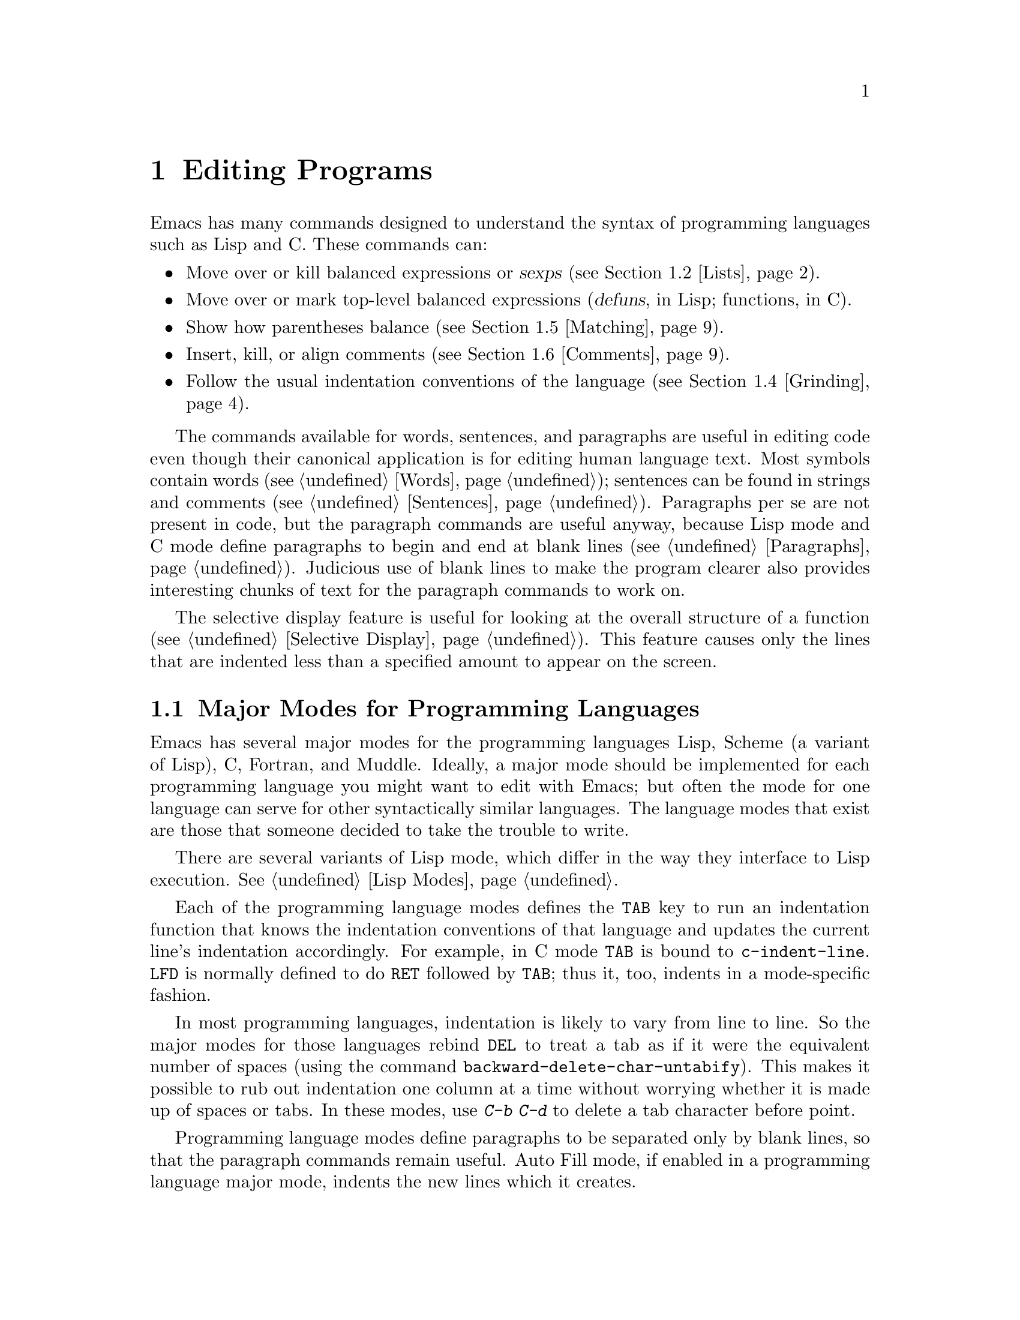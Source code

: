 
@node Programs, Running, Text, Top
@chapter Editing Programs
@cindex Lisp
@cindex C

  Emacs has many commands designed to understand the syntax of programming
languages such as Lisp and C.  These commands can:

@itemize @bullet
@item
Move over or kill balanced expressions or @dfn{sexps} (@pxref{Lists}).
@item
Move over or mark top-level balanced expressions (@dfn{defuns}, in Lisp;
functions, in C).
@item
Show how parentheses balance (@pxref{Matching}).
@item
Insert, kill, or align comments (@pxref{Comments}).
@item
Follow the usual indentation conventions of the language
(@pxref{Grinding}).
@end itemize

  The commands available for words, sentences, and paragraphs are useful in
editing code even though their canonical application is for editing human
language text.  Most symbols contain words (@pxref{Words}); sentences can
be found in strings and comments (@pxref{Sentences}).  Paragraphs per se
are not present in code, but the paragraph commands are useful anyway,
because Lisp mode and C mode define paragraphs to begin and end at blank
lines (@pxref{Paragraphs}).  Judicious use of blank lines to make the
program clearer also provides interesting chunks of text for the
paragraph commands to work on.

  The selective display feature is useful for looking at the overall
structure of a function (@pxref{Selective Display}).  This feature causes
only the lines that are indented less than a specified amount to appear
on the screen.

@menu
* Program Modes::       Major modes for editing programs.
* Lists::               Expressions with balanced parentheses.
                         There are editing commands to operate on them.
* Defuns::              Each program is made up of separate functions.
                         There are editing commands to operate on them.
* Grinding::            Adjusting indentation to show the nesting.
* Matching::            Insertion of a close-delimiter flashes matching open.
* Comments::            Inserting, illing and aligning comments.
* Balanced Editing::    Inserting two matching parentheses at once, etc.
* Lisp Completion::     Completion on symbol names in Lisp code.
* Documentation::       Getting documentation of functions you plan to call.
* Change Log::          Maintaining a change history for your program.
* Tags::                Go direct to any function in your program in one
                         command.  Tags remembers which file it is in.
* Fortran::		Fortran mode and its special features.
* Asm Mode::            Asm mode and its special features.
@end menu

@node Program Modes, Lists, Programs, Programs
@section Major Modes for Programming Languages

@cindex Lisp mode
@cindex C mode
@cindex Scheme mode
  Emacs has several major modes for the programming languages Lisp, Scheme (a
variant of Lisp), C, Fortran, and Muddle.  Ideally, a major mode should be
implemented for each programming language you might want to edit with
Emacs; but often the mode for one language can serve for other
syntactically similar languages.  The language modes that exist are those
that someone decided to take the trouble to write.

  There are several variants of Lisp mode, which differ in the way they
interface to Lisp execution.  @xref{Lisp Modes}.

  Each of the programming language modes defines the @key{TAB} key to run
an indentation function that knows the indentation conventions of that
language and updates the current line's indentation accordingly.  For
example, in C mode @key{TAB} is bound to @code{c-indent-line}.  @key{LFD}
is normally defined to do @key{RET} followed by @key{TAB}; thus it, too,
indents in a mode-specific fashion.

@kindex DEL
@findex backward-delete-char-untabify
  In most programming languages, indentation is likely to vary from line to
line.  So the major modes for those languages rebind @key{DEL} to treat a
tab as if it were the equivalent number of spaces (using the command
@code{backward-delete-char-untabify}).  This makes it possible to rub out
indentation one column at a time without worrying whether it is made up of
spaces or tabs.  In these modes, use @kbd{C-b C-d} to delete a tab
character before point. 

  Programming language modes define paragraphs to be separated only by
blank lines, so that the paragraph commands remain useful.  Auto Fill mode,
if enabled in a programming language major mode, indents the new lines
which it creates.

@cindex mode hook
@vindex c-mode-hook
@vindex lisp-mode-hook
@vindex emacs-lisp-mode-hook
@vindex lisp-interaction-mode-hook
@vindex scheme-mode-hook
@vindex muddle-mode-hook
  Turning on a major mode calls a user-supplied function called the
@dfn{mode hook}, which is the value of a Lisp variable.  For example,
turning on C mode calls the value of the variable @code{c-mode-hook} if
that value exists and is non-@code{nil}.  Mode hook variables for other
programming language modes include @code{lisp-mode-hook},
@code{emacs-lisp-mode-hook}, @code{lisp-interaction-mode-hook},
@code{scheme-mode-hook}, and @code{muddle-mode-hook}.  The mode hook
function receives no arguments.@refill

@node Lists, Defuns, Program Modes, Programs
@section Lists and Sexps

@cindex Control-Meta
  By convention, Emacs keys for dealing with balanced expressions are
usually @kbd{Control-Meta-} characters.  They tend to be analogous in
function to their @kbd{Control-} and @kbd{Meta-} equivalents.  These commands
are usually thought of as pertaining to expressions in programming
languages, but can be useful with any language in which some sort of
parentheses exist (including English).

@cindex list
@cindex sexp
@cindex expression
  The commands fall into two classes.  Some commands deal only with
@dfn{lists} (parenthetical groupings).  They see nothing except
parentheses, brackets, braces (depending on what must balance in the
language you are working with), and escape characters that might be used
to quote those.

  The other commands deal with expressions or @dfn{sexps}.  The word `sexp'
is derived from @dfn{s-expression}, the term for a symbolic expression in
Lisp.  In Emacs, the notion of `sexp' is not limited to Lisp.  It
refers to an expression in the language  your program is written in.
Each programming language has its own major mode, which customizes the
syntax tables so that expressions in that language count as sexps.

  Sexps typically include symbols, numbers, and string constants, as well
as anything contained in parentheses, brackets, or braces.

  In languages that use prefix and infix operators, such as C, it is not
possible for all expressions to be sexps.  For example, C mode does not
recognize @samp{foo + bar} as an sexp, even though it @i{is} a C expression;
it recognizes @samp{foo} as one sexp and @samp{bar} as another, with the
@samp{+} as punctuation between them.  This is a fundamental ambiguity:
both @samp{foo + bar} and @samp{foo} are legitimate choices for the sexp to
move over if point is at the @samp{f}.  Note that @samp{(foo + bar)} is a
sexp in C mode.

  Some languages have obscure forms of syntax for expressions that nobody
has bothered to make Emacs understand properly.

@c doublewidecommands
@table @kbd
@item C-M-f
Move forward over an sexp (@code{forward-sexp}).
@item C-M-b
Move backward over an sexp (@code{backward-sexp}).
@item C-M-k
Kill sexp forward (@code{kill-sexp}).
@item C-M-u
Move up and backward in list structure (@code{backward-up-list}).
@item C-M-d
Move down and forward in list structure (@code{down-list}).
@item C-M-n
Move forward over a list (@code{forward-list}).
@item C-M-p
Move backward over a list (@code{backward-list}).
@item C-M-t
Transpose expressions (@code{transpose-sexps}).
@item C-M-@@
Put mark after following expression (@code{mark-sexp}).
@end table

@kindex C-M-f
@kindex C-M-b
@findex forward-sexp
@findex backward-sexp
  To move forward over an sexp, use @kbd{C-M-f} (@code{forward-sexp}).  If
the first significant character after point is an opening delimiter
(@samp{(} in Lisp; @samp{(}, @samp{[}, or @samp{@{} in C), @kbd{C-M-f}
moves past the matching closing delimiter.  If the character begins a
symbol, string, or number, @kbd{C-M-f} moves over that.  If the character
after point is a closing delimiter, @kbd{C-M-f} just moves past it.  (This
last is not really moving across an sexp; it is an exception which is
included in the definition of @kbd{C-M-f} because it is as useful a
behavior as anyone can think of for that situation.)@refill

  The command @kbd{C-M-b} (@code{backward-sexp}) moves backward over a
sexp.  The detailed rules are like those above for @kbd{C-M-f}, but with
directions reversed.  If there are any prefix characters (single quote,
back quote, and comma, in Lisp) preceding the sexp, @kbd{C-M-b} moves back
over them as well.

  @kbd{C-M-f} or @kbd{C-M-b} with an argument repeats that operation the
specified number of times; with a negative argument, it moves in the
opposite direction.

In languages such as C where the comment-terminator can be recognized,
the sexp commands move across comments as if they were whitespace.  In
Lisp and other languages where comments run until the end of a line, it
is very difficult to ignore comments when parsing backwards; therefore,
in such languages the sexp commands treat the text of comments as if it
were code.

@kindex C-M-k
@findex kill-sexp
  Killing an sexp at a time can be done with @kbd{C-M-k} (@code{kill-sexp}).
@kbd{C-M-k} kills the characters that @kbd{C-M-f} would move over.

@kindex C-M-n
@kindex C-M-p
@findex forward-list
@findex backward-list
  The @dfn{list commands}, @kbd{C-M-n} (@code{forward-list}) and
@kbd{C-M-p} (@code{backward-list}), move over lists like the sexp
commands but skip over any number of other kinds of sexps (symbols,
strings, etc).  In some situations, these commands are useful because
they usually ignore comments, since the comments usually do not contain
any lists.@refill

@kindex C-M-u
@kindex C-M-d
@findex backward-up-list
@findex down-list
  @kbd{C-M-n} and @kbd{C-M-p} stay at the same level in parentheses, when
that is possible.  To move @i{up} one (or @var{n}) levels, use @kbd{C-M-u}
(@code{backward-up-list}).
@kbd{C-M-u} moves backward up past one unmatched opening delimiter.  A
positive argument serves as a repeat count; a negative argument reverses
direction of motion and also requests repetition, so it moves forward and
up one or more levels.@refill

  To move @i{down} in list structure, use @kbd{C-M-d}
(@code{down-list}).  In Lisp mode, where @samp{(} is the only opening
delimiter, this is nearly the same as searching for a @samp{(}.  An
argument specifies the number of levels of parentheses to go down.

@cindex transposition
@kindex C-M-t
@findex transpose-sexps
@kbd{C-M-t} (@code{transpose-sexps}) drags the previous sexp across
the next one.  An argument serves as a repeat count, and a negative
argument drags backwards (thus canceling out the effect of @kbd{C-M-t} with
a positive argument).  An argument of zero, rather than doing nothing,
transposes the sexps ending after point and the mark.

@kindex C-M-@@
@findex mark-sexp
  To make the region be the next sexp in the buffer, use @kbd{C-M-@@}
(@code{mark-sexp}) which sets the mark at the same place that
@kbd{C-M-f} would move to.  @kbd{C-M-@@} takes arguments like
@kbd{C-M-f}.  In particular, a negative argument is useful for putting
the mark at the beginning of the previous sexp.

  The list and sexp commands' understanding of syntax is completely
controlled by the syntax table.  Any character can, for example, be
declared to be an opening delimiter and act like an open parenthesis.
@xref{Syntax}.

@node Defuns, Grinding, Lists, Programs
@section Defuns
@cindex defuns

  In Emacs, a parenthetical grouping at the top level in the buffer is
called a @dfn{defun}.  The name derives from the fact that most
top-level lists in Lisp are instances of the special form
@code{defun}, but Emacs calls any top-level parenthetical
grouping counts a defun regardless of its contents or
the programming language.  For example, in C, the body of a
function definition is a defun.

@c doublewidecommands
@table @kbd
@item C-M-a
Move to beginning of current or preceding defun
(@code{beginning-of-defun}).
@item C-M-e
Move to end of current or following defun (@code{end-of-defun}).
@item C-M-h
Put region around whole current or following defun (@code{mark-defun}).
@end table

@kindex C-M-a
@kindex C-M-e
@kindex C-M-h
@findex beginning-of-defun
@findex end-of-defun
@findex mark-defun
  The commands to move to the beginning and end of the current defun are
@kbd{C-M-a} (@code{beginning-of-defun}) and @kbd{C-M-e} (@code{end-of-defun}).

   To operate on the current defun, use @kbd{C-M-h} (@code{mark-defun})
which puts point at the beginning and the mark at the end of the current
or next defun.  This is the easiest way to prepare for moving the defun
to a different place.  In C mode, @kbd{C-M-h} runs the function
@code{mark-c-function}, which is almost the same as @code{mark-defun},
but which backs up over the argument declarations, function name, and
returned data type so that the entire C function is inside the region.

@findex compile-defun
To compile and evaluate the current defun, use @kbd{M-x compile-defun}. 
This function prints the results in the minibuffer. If you include an 
argument, it inserts the value in the current buffer after the defun.

  Emacs assumes that any open-parenthesis found in the leftmost column is
the start of a defun.  Therefore, @i{never put an open-parenthesis at the
left margin in a Lisp file unless it is the start of a top level list.
Never put an open-brace or other opening delimiter at the beginning of a
line of C code unless it starts the body of a function.}  The most likely
problem case is when you want an opening delimiter at the start of a line
inside a string.  To avoid trouble, put an escape character (@samp{\} in C
and Emacs Lisp, @samp{/} in some other Lisp dialects) before the opening
delimiter.  It will not affect the contents of the string.

  The original Emacs found defuns by moving upward a
level of parentheses until there were no more levels to go up.  This
required scanning back to the beginning of the buffer for every
function.  To speed this up, Emacs was changed to assume
that any @samp{(} (or other character assigned the syntactic class of
opening-delimiter) at the left margin is the start of a defun.  This
heuristic is nearly always right; however, it mandates the convention 
described above.

@node Grinding, Matching, Defuns, Programs
@section Indentation for Programs
@cindex indentation
@cindex grinding

  The best way to keep a program properly indented (``ground'') is to
use Emacs to re-indent it as you change the program.  Emacs has commands
to indent properly either a single line, a specified number of lines, or
all of the lines inside a single parenthetical grouping.

@menu
* Basic Indent::
* Multi-line Indent::   Commands to reindent many lines at once.
* Lisp Indent::		Specifying how each Lisp function should be indented.
* C Indent::		Choosing an indentation style for C code.
@end menu

@node Basic Indent, Multi-line Indent, Grinding, Grinding
@subsection Basic Program Indentation Commands

@c WideCommands
@table @kbd
@item @key{TAB}
Adjust indentation of current line.
@item @key{LFD}
Equivalent to @key{RET} followed by @key{TAB} (@code{newline-and-indent}).
@end table

@kindex TAB
@findex c-indent-line
@findex lisp-indent-line
  The basic indentation command is @key{TAB}, which gives the current
line the correct indentation as determined from the previous lines.  The
function that @key{TAB} runs depends on the major mode; it is
@code{lisp-indent-line} in Lisp mode, @code{c-indent-line} in C mode,
etc.  These functions understand different syntaxes for different
languages, but they all do about the same thing.  @key{TAB} in any
programming language major mode inserts or deletes whitespace at the
beginning of the current line, independent of where point is in the
line.  If point is inside the whitespace at the beginning of the line,
@key{TAB} leaves it at the end of that whitespace; otherwise, @key{TAB}
leaves point fixed with respect to the characters around it.

  Use @kbd{C-q @key{TAB}} to insert a tab at point.

@kindex LFD
@findex newline-and-indent
  When entering a large amount of new code, use @key{LFD}
(@code{newline-and-indent}), which is equivalent to a @key{RET} followed
by a @key{TAB}.  @key{LFD} creates a blank line, then gives it the
appropriate indentation.

  @key{TAB} indents the second and following lines of the body of a
parenthetical grouping each under the preceding one; therefore, if you
alter one line's indentation to be nonstandard, the lines below tend
to follow it.  This is the right behavior in cases where the standard
result of @key{TAB} does not look good.

  Remember that Emacs assumes that an open-parenthesis, open-brace, or
other opening delimiter at the left margin (including the indentation
routines) is the start of a function.  You should therefore never have
an opening delimiter in column zero that is not the beginning of a
function, not even inside a string.  This restriction is vital for
making the indentation commands fast. @xref{Defuns}, for more
information on this behavior.

@node Multi-line Indent, Lisp Indent, Basic Indent, Grinding
@subsection Indenting Several Lines

  Several commands are available to re-indent several lines of code
which have been altered or moved to a different level in a list
structure.


@table @kbd
@item C-M-q
Re-indent all the lines within one list (@code{indent-sexp}).
@item C-u @key{TAB}
Shift an entire list rigidly sideways so that its first line
is properly indented.
@item C-M-\
Re-indent all lines in the region (@code{indent-region}).
@end table

@kindex C-M-q
@findex indent-sexp
@findex indent-c-exp
 To re-indent the contents of a single list, position point before the
beginning of it and type @kbd{C-M-q}. This key is bound to
@code{indent-sexp} in Lisp mode, @code{indent-c-exp} in C mode, and
bound to other suitable functions in other modes.  The indentation of
the line the sexp starts on is not changed; therefore, only the relative
indentation within the list, and not its position, is changed.  To
correct the position as well, type a @key{TAB} before @kbd{C-M-q}.

@kindex C-u TAB
  If the relative indentation within a list is correct but the
indentation of its beginning is not, go to the line on which the list
begins and type @kbd{C-u @key{TAB}}.  When you give @key{TAB} a numeric
argument, it moves all the lines in the group, starting on the current
line, sideways the same amount that the current line moves.  The command
does not move lines that start inside strings, or C
preprocessor lines when in C mode.

@kindex C-M-\
@findex indent-region
  Another way to specify a range to be re-indented is with point and
mark.  The command @kbd{C-M-\} (@code{indent-region}) applies @key{TAB}
to every line whose first character is between point and mark.

@node Lisp Indent, C Indent, Multi-line Indent, Grinding
@subsection Customizing Lisp Indentation
@cindex customization

  The indentation pattern for a Lisp expression can depend on the function
called by the expression.  For each Lisp function, you can choose among
several predefined patterns of indentation, or define an arbitrary one with
a Lisp program.

  The standard pattern of indentation is as follows: the second line of the
expression is indented under the first argument, if that is on the same
line as the beginning of the expression; otherwise, the second line is
indented underneath the function name.  Each following line is indented
under the previous line whose nesting depth is the same.

@vindex lisp-indent-offset
  If the variable @code{lisp-indent-offset} is non-@code{nil}, it overrides
the usual indentation pattern for the second line of an expression, so that
such lines are always indented @code{lisp-indent-offset} more columns than
the containing list.

@vindex lisp-body-indention
  Certain functions override the standard pattern.  Functions
whose names start with @code{def} always indent the second line by
@code{lisp-body-indention} extra columns beyond the open-parenthesis
starting the expression.

  Individual functions can override the standard pattern in various
ways, according to the @code{lisp-indent-function} property of the
function name.  (Note: @code{lisp-indent-function} was formerly called
@code{lisp-indent-hook}).  There are four possibilities for this
property:

@table @asis
@item @code{nil}
This is the same as no property; the standard indentation pattern is used.
@item @code{defun}
The pattern used for function names that start with @code{def} is used for
this function also.
@item a number, @var{number}
The first @var{number} arguments of the function are
@dfn{distinguished} arguments; the rest are considered the @dfn{body}
of the expression.  A line in the expression is indented according to
whether the first argument on it is distinguished or not.  If the
argument is part of the body, the line is indented @code{lisp-body-indent}
more columns than the open-parenthesis starting the containing
expression.  If the argument is distinguished and is either the first
or second argument, it is indented @i{twice} that many extra columns.
If the argument is distinguished and not the first or second argument,
the standard pattern is followed for that line.
@item a symbol, @var{symbol}
@var{symbol} should be a function name; that function is called to
calculate the indentation of a line within this expression.  The
function receives two arguments:
@table @asis
@item @var{state}
The value returned by @code{parse-partial-sexp} (a Lisp primitive for
indentation and nesting computation) when it parses up to the
beginning of this line.
@item @var{pos}
The position at which the line being indented begins.
@end table
@noindent
It should return either a number, which is the number of columns of
indentation for that line, or a list whose first element is such a
number.  The difference between returning a number and returning a list
is that a number says that all following lines at the same nesting level
should be indented just like this one; a list says that following lines
might call for different indentations.  This makes a difference when the
indentation is computed by @kbd{C-M-q}; if the value is a number,
@kbd{C-M-q} need not recalculate indentation for the following lines
until the end of the list.
@end table

@node C Indent,  , Lisp Indent, Grinding
@subsection Customizing C Indentation

  Two variables control which commands perform C indentation and when.

@vindex c-auto-newline
  If @code{c-auto-newline} is non-@code{nil}, newlines are inserted both
before and after braces that you insert and after colons and semicolons.
Correct C indentation is done on all the lines that are made this way.

@vindex c-tab-always-indent
  If @code{c-tab-always-indent} is non-@code{nil}, the @key{TAB} command
in C mode does indentation only if point is at the left margin or within
the line's indentation.  If there is non-whitespace to the left of point,
@key{TAB} just inserts a tab character in the buffer.  Normally,
this variable is @code{nil}, and @key{TAB} always reindents the current line.

  C does not have anything analogous to particular function names for which
special forms of indentation are desirable.  However, it has a different
need for customization facilities: many different styles of C indentation
are in common use.

  There are six variables you can set to control the style that Emacs C
mode will use.

@table @code
@item c-indent-level
Indentation of C statements within surrounding block.  The surrounding
block's indentation is the indentation of the line on which the
open-brace appears.
@item c-continued-statement-offset
Extra indentation given to a substatement, such as the then-clause of
an @code{if} or body of a @code{while}.
@item c-brace-offset
Extra indentation for lines that start with an open brace.
@item c-brace-imaginary-offset
An open brace following other text is treated as if it were this far
to the right of the start of its line.
@item c-argdecl-indent
Indentation level of declarations of C function arguments.
@item c-label-offset
Extra indentation for a line that is a label, case, or default.
@end table

@vindex c-indent-level
  The variable @code{c-indent-level} controls the indentation for C
statements with respect to the surrounding block.  In the example:

@example
    @{
      foo ();
@end example

@noindent
the difference in indentation between the lines is @code{c-indent-level}.
Its standard value is 2.

If the open-brace beginning the compound statement is not at the beginning
of its line, the @code{c-indent-level} is added to the indentation of the
line, not the column of the open-brace.  For example,

@example
if (losing) @{
  do_this ();
@end example

@noindent
One popular indentation style is that which results from setting
@code{c-indent-level} to 8 and putting open-braces at the end of a line
in this way.  Another popular style prefers to put the open-brace on a
separate line.

@vindex c-brace-imaginary-offset
  In fact, the value of the variable @code{c-brace-imaginary-offset} is
also added to the indentation of such a statement.  Normally this variable
is zero.  Think of this variable as the imaginary position of the open
brace, relative to the first non-blank character on the line.  By setting
the variable to 4 and @code{c-indent-level} to 0, you can get this style:

@example
if (x == y) @{
    do_it ();
    @}
@end example

  When @code{c-indent-level} is zero, the statements inside most braces
line up exactly under the open brace.  An exception are braces in column
zero, like those surrounding a function's body.  The statements inside
those braces are not placed at column zero.  Instead,
@code{c-brace-offset} and @code{c-continued-statement-offset} (see
below) are added to produce a typical offset between brace levels, and
the statements are indented that far.

@vindex c-continued-statement-offset
  @code{c-continued-statement-offset} controls the extra indentation for
a line that starts within a statement (but not within parentheses or
brackets).  These lines are usually statements inside other statements,
like the then-clauses of @code{if} statements and the bodies of
@code{while} statements.  The @code{c-continued-statement-offset}
parameter determines the difference in indentation between the two lines in:

@example
if (x == y)
  do_it ();
@end example

@noindent
The default value for @code{c-continued-statement-offset} is 2.  Some
popular indentation styles correspond to a value of zero for
@code{c-continued-statement-offset}.

@vindex c-brace-offset
  @code{c-brace-offset} is the extra indentation given to a line that
starts with an open-brace.  Its standard value is zero;
compare:

@example
if (x == y)
  @{
@end example

@noindent
with:

@example
if (x == y)
  do_it ();
@end example

@noindent
If you set @code{c-brace-offset} to 4, the first example becomes:

@example
if (x == y)
      @{
@end example

@vindex c-argdecl-indent
  @code{c-argdecl-indent} controls the indentation of declarations of the
arguments of a C function.  It is absolute: argument declarations receive
exactly @code{c-argdecl-indent} spaces.  The standard value is 5 and
results in code like this:

@example
char *
index (string, char)
     char *string;
     int char;
@end example

@vindex c-label-offset
  @code{c-label-offset} is the extra indentation given to a line that
contains a label, a case statement, or a @code{default:} statement.  Its
standard value is @minus{}2 and results in code like this:

@example
switch (c)
  @{
  case 'x':
@end example

@noindent
If @code{c-label-offset} were zero, the same code would be indented as:

@example
switch (c)
  @{
    case 'x':
@end example

@noindent
This example assumes that the other variables above also have their
default values. 

Using the indentation style produced by the default settings of the
variables just discussed and putting open braces on separate lines
produces clear and readable files.  For an example, look at any of the C
source files of XEmacs.

@node Matching, Comments, Grinding, Programs
@section Automatic Display of Matching Parentheses
@cindex matching parentheses
@cindex parentheses

  The Emacs parenthesis-matching feature shows you automatically how
parentheses match in the text.  Whenever a self-inserting character that
is a closing delimiter is typed, the cursor moves momentarily to the
location of the matching opening delimiter, provided that is visible on
the screen.  If it is not on the screen, some text starting with that
opening delimiter is displayed in the echo area.  Either way, you see
the grouping you are closing off. 

  In Lisp, automatic matching applies only to parentheses.  In C, it
also applies to braces and brackets.  Emacs knows which characters to regard
as matching delimiters based on the syntax table set by the major
mode.  @xref{Syntax}.

  If the opening delimiter and closing delimiter are mismatched---as
in @samp{[x)}---the echo area displays a warning message.  The
correct matches are specified in the syntax table.

@vindex blink-matching-paren
@vindex blink-matching-paren-distance
  Two variables control parenthesis matching displays.
@code{blink-matching-paren} turns the feature on or off. The default is 
@code{t} (match display is on); @code{nil} turns it off.
@code{blink-matching-paren-distance} specifies how many characters back
Emacs searches to find a matching opening delimiter.  If the match is
not found in the specified region, scanning stops, and nothing is
displayed.  This prevents wasting lots of time scanning when there is no
match.  The default is 4000.

@node Comments, Balanced Editing, Matching, Programs
@section Manipulating Comments
@cindex comments
@kindex M-;
@cindex indentation
@findex indent-for-comment

  The comment commands insert, kill and align comments.

@c WideCommands
@table @kbd
@item M-;
Insert or align comment (@code{indent-for-comment}).
@item C-x ;
Set comment column (@code{set-comment-column}).
@item C-u - C-x ;
Kill comment on current line (@code{kill-comment}).
@item M-@key{LFD}
Like @key{RET} followed by inserting and aligning a comment
(@code{indent-new-comment-line}).
@end table

  The command that creates a comment is @kbd{Meta-;}
(@code{indent-for-comment}).  If there is no comment already on the
line, a new comment is created and aligned at a specific column called
the @dfn{comment column}.  Emacs creates the comment by inserting the
string at the value of @code{comment-start}; see below.  Point is left
after that string.  If the text of the line extends past the comment
column, indentation is done to a suitable boundary (usually, at least
one space is inserted).  If the major mode has specified a string to
terminate comments, that string is inserted after point, to keep the
syntax valid.

  You can also use @kbd{Meta-;} to align an existing comment.  If a line
already contains the string that starts comments, @kbd{M-;} just moves
point after it and re-indents it to the conventional place.  Exception:
comments starting in column 0 are not moved.

  Some major modes have special rules for indenting certain kinds of
comments in certain contexts.  For example, in Lisp code, comments which
start with two semicolons are indented as if they were lines of code,
instead of at the comment column.  Comments which start with three
semicolons are supposed to start at the left margin.  Emacs understands
these conventions by indenting a double-semicolon comment using @key{TAB}
and by not changing the indentation of a triple-semicolon comment at all.

@example
;; This function is just an example.
;;; Here either two or three semicolons are appropriate.
(defun foo (x)
;;; And now, the first part of the function:
  ;; The following line adds one.
  (1+ x))           ; This line adds one.
@end example

  In C code, a comment preceded on its line by nothing but whitespace
is indented like a line of code.

  Even when an existing comment is properly aligned, @kbd{M-;} is still
useful for moving directly to the start of the comment.

@kindex C-u - C-x ;
@findex kill-comment
  @kbd{C-u - C-x ;} (@code{kill-comment}) kills the comment on the
current line, if there is one.  The indentation before the start of the
comment is killed as well.  If there does not appear to be a comment in
the line, nothing happens.  To reinsert the comment on another line,
move to the end of that line, type first @kbd{C-y}, and then @kbd{M-;}
to realign the comment.  Note that @kbd{C-u - C-x ;} is not a distinct
key; it is @kbd{C-x ;} (@code{set-comment-column}) with a negative
argument.  That command is programmed to call @code{kill-comment} when
called with a negative argument.  However, @code{kill-comment} is a
valid command which you could bind directly to a key if you wanted to.

@subsection Multiple Lines of Comments

@kindex M-LFD
@cindex blank lines
@cindex Auto Fill mode
@findex indent-new-comment-line
  If you are typing a comment and want to continue it on another line,
use the command @kbd{Meta-@key{LFD}} (@code{indent-new-comment-line}),
which terminates the comment you are typing, creates a new blank line
afterward, and begins a new comment indented under the old one.  If
Auto Fill mode is on and you go past the fill column while typing, the 
comment is continued in just this fashion.  If point is
not at the end of the line when you type @kbd{M-@key{LFD}}, the text on
the rest of the line becomes part of the new comment line.

@subsection Options Controlling Comments

@vindex comment-column
@kindex C-x ;
@findex set-comment-column
  The comment column is stored in the variable @code{comment-column}.  You
can explicitly set it to a number.  Alternatively, the command @kbd{C-x ;}
(@code{set-comment-column}) sets the comment column to the column point is
at.  @kbd{C-u C-x ;} sets the comment column to match the last comment
before point in the buffer, and then calls @kbd{Meta-;} to align the
current line's comment under the previous one.  Note that @kbd{C-u - C-x ;}
runs the function @code{kill-comment} as described above.

  @code{comment-column} is a per-buffer variable; altering the variable
affects only the current buffer.  You can also change the default value.
@xref{Locals}.  Many major modes initialize this variable
for the current buffer.

@vindex comment-start-skip
  The comment commands recognize comments based on the regular expression
that is the value of the variable @code{comment-start-skip}.  This regexp
should not match the null string.  It may match more than the comment
starting delimiter in the strictest sense of the word; for example, in C
mode the value of the variable is @code{@t{"/\\*+ *"}}, which matches extra
stars and spaces after the @samp{/*} itself.  (Note that @samp{\\} is
needed in Lisp syntax to include a @samp{\} in the string, which is needed
to deny the first star its special meaning in regexp syntax.  @xref{Regexps}.)

@vindex comment-start
@vindex comment-end
  When a comment command makes a new comment, it inserts the value of
@code{comment-start} to begin it.  The value of @code{comment-end} is
inserted after point and will follow the text you will insert
into the comment.  In C mode, @code{comment-start} has the value
@w{@code{"/* "}} and @code{comment-end} has the value @w{@code{" */"}}.

@vindex comment-multi-line
  @code{comment-multi-line} controls how @kbd{M-@key{LFD}}
(@code{indent-new-comment-line}) behaves when used inside a comment.  If
@code{comment-multi-line} is @code{nil}, as it normally is, then
@kbd{M-@key{LFD}} terminates the comment on the starting line and starts
a new comment on the new following line.  If @code{comment-multi-line}
is not @code{nil}, then @kbd{M-@key{LFD}} sets up the new following line
as part of the same comment that was found on the starting line.  This
is done by not inserting a terminator on the old line and not inserting
a starter on the new line.  In languages where multi-line comments are legal,
the value you choose for this variable is a matter of taste.

@vindex comment-indent-hook
  The variable @code{comment-indent-hook} should contain a function that
is called to compute the indentation for a newly inserted comment or for
aligning an existing comment.  Major modes set this variable differently.
The function is called with no arguments, but with point at the
beginning of the comment, or at the end of a line if a new comment is to
be inserted.  The function should return the column in which the comment
ought to start.  For example, in Lisp mode, the indent hook function
bases its decision on the number of semicolons that begin an existing
comment and on the code in the preceding lines.

@node Balanced Editing, Lisp Completion, Comments, Programs
@section Editing Without Unbalanced Parentheses

@table @kbd
@item M-(
Put parentheses around next sexp(s) (@code{insert-parentheses}).
@item M-)
Move past next close parenthesis and re-indent
(@code{move-over-close-and-reindent}).
@end table

@kindex M-(
@kindex M-)
@findex insert-parentheses
@findex move-over-close-and-reindent
  The commands @kbd{M-(} (@code{insert-parentheses}) and @kbd{M-)}
(@code{move-over-close-and-reindent}) are designed to facilitate a style of
editing which keeps parentheses balanced at all times.  @kbd{M-(} inserts a
pair of parentheses, either together as in @samp{()}, or, if given an
argument, around the next several sexps, and leaves point after the open
parenthesis.  Instead of typing @kbd{( F O O )}, you can type @kbd{M-( F O
O}, which has the same effect except for leaving the cursor before the
close parenthesis.  You can then type @kbd{M-)}, which moves past the
close parenthesis, deletes any indentation preceding it (in this example
there is none), and indents with @key{LFD} after it.

@node Lisp Completion, Documentation, Balanced Editing, Programs
@section Completion for Lisp Symbols
@cindex completion (symbol names)

   Completion usually happens in the minibuffer.  An exception is
completion for Lisp symbol names, which is available in all buffers.

@kindex M-TAB
@findex lisp-complete-symbol
  The command @kbd{M-@key{TAB}} (@code{lisp-complete-symbol}) takes the
partial Lisp symbol before point to be an abbreviation, and compares it
against all non-trivial Lisp symbols currently known to Emacs.  Any
additional characters that they all have in common are inserted at point.
Non-trivial symbols are those that have function definitions, values, or
properties.

  If there is an open-parenthesis immediately before the beginning of
the partial symbol, only symbols with function definitions are considered
as completions.

  If the partial name in the buffer has more than one possible completion
and they have no additional characters in common, a list of all possible
completions is displayed in another window.

@node Documentation, Change Log, Lisp Completion, Programs
@section Documentation Commands

@kindex C-h f
@findex describe-function
@kindex C-h v
@findex describe-variable
  As you edit Lisp code to be run in Emacs, you can use the commands
@kbd{C-h f} (@code{describe-function}) and @kbd{C-h v}
(@code{describe-variable}) to print documentation of functions and
variables you want to call.  These commands use the minibuffer to
read the name of a function or variable to document, and display the
documentation in a window.

  For extra convenience, these commands provide default arguments based on
the code in the neighborhood of point.  @kbd{C-h f} sets the default to the
function called in the innermost list containing point.  @kbd{C-h v} uses
the symbol name around or adjacent to point as its default.

@findex manual-entry
  The @kbd{M-x manual-entry} command gives you access to documentation
on Unix commands, system calls, and libraries.  The command reads a
topic as an argument, and displays the Unix manual page for that topic. 
@code{manual-entry} always searches all 8 sections of the
manual and concatenates all the entries it finds.  For example,
the topic @samp{termcap} finds the description of the termcap library
from section 3, followed by the description of the termcap data base
from section 5.

@node Change Log, Tags, Documentation, Programs
@section Change Logs

@cindex change log
@findex add-change-log-entry
  The Emacs command @kbd{M-x add-change-log-entry} helps you keep a record
of when and why you have changed a program.  It assumes that you have a
file in which you write a chronological sequence of entries describing
individual changes.  The default is to store the change entries in a file
called @file{ChangeLog} in the same directory as the file you are editing.
The same @file{ChangeLog} file therefore records changes for all the files
in a directory.

  A change log entry starts with a header line that contains your name
and the current date.  Except for these header lines, every line in the
change log starts with a tab.  One entry can describe several changes;
each change starts with a line starting with a tab and a star.  @kbd{M-x
add-change-log-entry} visits the change log file and creates a new entry
unless the most recent entry is for today's date and your name.  In
either case, it adds a new line to start the description of another
change just after the header line of the entry.  When @kbd{M-x
add-change-log-entry} is finished, all is prepared for you to edit in
the description of what you changed and how.  You must then save the
change log file yourself.

  The change log file is always visited in Indented Text mode, which means
that @key{LFD} and auto-filling indent each new line like the previous
line.  This is convenient for entering the contents of an entry, which must
be indented.  @xref{Text Mode}.

  Here is an example of the formatting conventions used in the change log
for Emacs:

@smallexample
Wed Jun 26 19:29:32 1985  Richard M. Stallman  (rms at mit-prep)

        * xdisp.c (try_window_id):
        If C-k is done at end of next-to-last line,
        this fn updates window_end_vpos and cannot leave
        window_end_pos nonnegative (it is zero, in fact).
        If display is preempted before lines are output,
        this is inconsistent.  Fix by setting
        blank_end_of_window to nonzero.

Tue Jun 25 05:25:33 1985  Richard M. Stallman  (rms at mit-prep)

        * cmds.c (Fnewline):
        Call the auto fill hook if appropriate.

        * xdisp.c (try_window_id):
        If point is found by compute_motion after xp, record that
        permanently.  If display_text_line sets point position wrong
        (case where line is killed, point is at eob and that line is
        not displayed), set it again in final compute_motion.
@end smallexample

@node Tags, Fortran, Change Log, Programs
@section Tags Tables
@cindex tags table

  A @dfn{tags table} is a description of how a multi-file program is
broken up into files.  It lists the names of the component files and the
names and positions of the functions (or other named subunits) in each
file.  Grouping the related files makes it possible to search or replace
through all the files with one command.  Recording the function names
and positions makes possible the @kbd{M-.} command which finds the
definition of a function by looking up which of the files it is in.

  Tags tables are stored in files called @dfn{tags table files}.  The
conventional name for a tags table file is @file{TAGS}.

  Each entry in the tags table records the name of one tag, the name of the
file that the tag is defined in (implicitly), and the position in that file
of the tag's definition.

  Just what names from the described files are recorded in the tags table
depends on the programming language of the described file.  They
normally include all functions and subroutines, and may also include
global variables, data types, and anything else convenient.  Each name
recorded is called a @dfn{tag}.

@menu
* Tag Syntax::		Tag syntax for various types of code and text files.
* Create Tags Table::	Creating a tags table with @code{etags}.
* Etags Regexps::       Create arbitrary tags using regular expressions.
* Select Tags Table::	How to visit a tags table.
* Find Tag::		Commands to find the definition of a specific tag.
* Tags Search::		Using a tags table for searching and replacing.
* List Tags::		Listing and finding tags defined in a file.
@end menu

@node Tag Syntax, Create Tags Table, Tags, Tags
@subsection Source File Tag Syntax

  Here is how tag syntax is defined for the most popular languages:

@itemize @bullet
@item
In C code, any C function or typedef is a tag, and so are definitions of
@code{struct}, @code{union} and @code{enum}.  You can tag function
declarations and external variables in addition to function definitions
by giving the @samp{--declarations} option to @code{etags}.
@code{#define} macro definitions and @code{enum} constants are also
tags, unless you specify @samp{--no-defines} when making the tags table.
Similarly, global variables are tags, unless you specify
@samp{--no-globals}.  Use of @samp{--no-globals} and @samp{--no-defines}
can make the tags table file much smaller.

@item
In C++ code, in addition to all the tag constructs of C code, member
functions are also recognized, and optionally member variables if you
use the @samp{--members} option.  Tags for variables and functions in
classes are named @samp{@var{class}::@var{variable}} and
@samp{@var{class}::@var{function}}.  @code{operator} functions tags are
named, for example @samp{operator+}.

@item
In Java code, tags include all the constructs recognized in C++, plus
the @code{interface}, @code{extends} and @code{implements} constructs.
Tags for variables and functions in classes are named
@samp{@var{class}.@var{variable}} and @samp{@var{class}.@var{function}}.

@item
In La@TeX{} text, the argument of any of the commands @code{\chapter},
@code{\section}, @code{\subsection}, @code{\subsubsection},
@code{\eqno}, @code{\label}, @code{\ref}, @code{\cite}, @code{\bibitem},
@code{\part}, @code{\appendix}, @code{\entry}, or @code{\index}, is a
tag.@refill

Other commands can make tags as well, if you specify them in the
environment variable @code{TEXTAGS} before invoking @code{etags}.  The
value of this environment variable should be a colon-separated list of
command names.  For example,

@example
TEXTAGS="def:newcommand:newenvironment"
export TEXTAGS
@end example

@noindent
specifies (using Bourne shell syntax) that the commands @samp{\def},
@samp{\newcommand} and @samp{\newenvironment} also define tags.

@item
In Lisp code, any function defined with @code{defun}, any variable
defined with @code{defvar} or @code{defconst}, and in general the first
argument of any expression that starts with @samp{(def} in column zero, is
a tag.

@item
In Scheme code, tags include anything defined with @code{def} or with a
construct whose name starts with @samp{def}.  They also include variables
set with @code{set!} at top level in the file.
@end itemize

  Several other languages are also supported:

@itemize @bullet

@item
In Ada code, functions, procedures, packages, tasks, and types are
tags.  Use the @samp{--packages-only} option to create tags for packages
only.

@item
In assembler code, labels appearing at the beginning of a line,
followed by a colon, are tags.

@item
In Bison or Yacc input files, each rule defines as a tag the nonterminal
it constructs.  The portions of the file that contain C code are parsed
as C code.

@item
In Cobol code, tags are paragraph names; that is, any word starting in
column 8 and followed by a period.

@item
In Erlang code, the tags are the functions, records, and macros defined
in the file.

@item
In Fortran code, functions, subroutines and blockdata are tags.

@item
In Objective C code, tags include Objective C definitions for classes,
class categories, methods, and protocols.

@item
In Pascal code, the tags are the functions and procedures defined in
the file.

@item
In Perl code, the tags are the procedures defined by the @code{sub},
@code{my} and @code{local} keywords.  Use @samp{--globals} if you want
to tag global variables.

@item
In Postscript code, the tags are the functions.

@item
In Prolog code, a tag name appears at the left margin.

@item
In Python code, @code{def} or @code{class} at the beginning of a line
generate a tag.
@end itemize

  You can also generate tags based on regexp matching 
(@pxref{Etags Regexps}) to handle other formats and languages.

@node Create Tags Table, Etags Regexps, Tag Syntax, Tags
@subsection Creating Tags Tables
@cindex @code{etags} program

  The @code{etags} program is used to create a tags table file.  It knows
the syntax of several languages, as described in
@iftex
the previous section.
@end iftex
@ifinfo
@ref{Tag Syntax}.
@end ifinfo
Here is how to run @code{etags}:

@example
etags @var{inputfiles}@dots{}
@end example

@noindent
The @code{etags} program reads the specified files, and writes a tags
table named @file{TAGS} in the current working directory.  You can
intermix compressed and plain text source file names.  @code{etags}
knows about the most common compression formats, and does the right
thing.  So you can compress all your source files and have @code{etags}
look for compressed versions of its file name arguments, if it does not
find uncompressed versions.  Under MS-DOS, @code{etags} also looks for
file names like @samp{mycode.cgz} if it is given @samp{mycode.c} on the
command line and @samp{mycode.c} does not exist.

  @code{etags} recognizes the language used in an input file based on
its file name and contents.  You can specify the language with the
@samp{--language=@var{name}} option, described below.

  If the tags table data become outdated due to changes in the files
described in the table, the way to update the tags table is the same way it
was made in the first place.  It is not necessary to do this often.

  If the tags table fails to record a tag, or records it for the wrong
file, then Emacs cannot possibly find its definition.  However, if the
position recorded in the tags table becomes a little bit wrong (due to
some editing in the file that the tag definition is in), the only
consequence is a slight delay in finding the tag.  Even if the stored
position is very wrong, Emacs will still find the tag, but it must
search the entire file for it.

  So you should update a tags table when you define new tags that you want
to have listed, or when you move tag definitions from one file to another,
or when changes become substantial.  Normally there is no need to update
the tags table after each edit, or even every day.

  One tags table can effectively include another.  Specify the included
tags file name with the @samp{--include=@var{file}} option when creating
the file that is to include it.  The latter file then acts as if it
contained all the files specified in the included file, as well as the
files it directly contains.

  If you specify the source files with relative file names when you run
@code{etags}, the tags file will contain file names relative to the
directory where the tags file was initially written.  This way, you can
move an entire directory tree containing both the tags file and the
source files, and the tags file will still refer correctly to the source
files.

  If you specify absolute file names as arguments to @code{etags}, then
the tags file will contain absolute file names.  This way, the tags file
will still refer to the same files even if you move it, as long as the
source files remain in the same place.  Absolute file names start with
@samp{/}, or with @samp{@var{device}:/} on MS-DOS and MS-Windows.

  When you want to make a tags table from a great number of files, you
may have problems listing them on the command line, because some systems
have a limit on its length.  The simplest way to circumvent this limit
is to tell @code{etags} to read the file names from its standard input,
by typing a dash in place of the file names, like this:

@smallexample
find . -name "*.[chCH]" -print | etags -
@end smallexample

  Use the option @samp{--language=@var{name}} to specify the language
explicitly.  You can intermix these options with file names; each one
applies to the file names that follow it.  Specify
@samp{--language=auto} to tell @code{etags} to resume guessing the
language from the file names and file contents.  Specify
@samp{--language=none} to turn off language-specific processing
entirely; then @code{etags} recognizes tags by regexp matching alone
(@pxref{Etags Regexps}).

  @samp{etags --help} prints the list of the languages @code{etags}
knows, and the file name rules for guessing the language. It also prints
a list of all the available @code{etags} options, together with a short
explanation.

@node Etags Regexps, Select Tags Table, Create Tags Table, Tags
@subsection Etags Regexps

  The @samp{--regex} option provides a general way of recognizing tags
based on regexp matching.  You can freely intermix it with file names.
Each @samp{--regex} option adds to the preceding ones, and applies only
to the following files.  The syntax is:

@smallexample
--regex=/@var{tagregexp}[/@var{nameregexp}]/
@end smallexample

@noindent
where @var{tagregexp} is used to match the lines to tag.  It is always
anchored, that is, it behaves as if preceded by @samp{^}.  If you want
to account for indentation, just match any initial number of blanks by
beginning your regular expression with @samp{[ \t]*}.  In the regular
expressions, @samp{\} quotes the next character, and @samp{\t} stands
for the tab character.  Note that @code{etags} does not handle the other
C escape sequences for special characters.

@cindex interval operator (in regexps)
  The syntax of regular expressions in @code{etags} is the same as in
Emacs, augmented with the @dfn{interval operator}, which works as in
@code{grep} and @code{ed}.  The syntax of an interval operator is
@samp{\@{@var{m},@var{n}\@}}, and its meaning is to match the preceding
expression at least @var{m} times and up to @var{n} times.

  You should not match more characters with @var{tagregexp} than that
needed to recognize what you want to tag.  If the match is such that
more characters than needed are unavoidably matched by @var{tagregexp}
(as will usually be the case), you should add a @var{nameregexp}, to
pick out just the tag.  This will enable Emacs to find tags more
accurately and to do completion on tag names more reliably.  You can
find some examples below.

  The option @samp{--ignore-case-regex} (or @samp{-c}) is like
@samp{--regex}, except that the regular expression provided will be
matched without regard to case, which is appropriate for various
programming languages.

  The @samp{-R} option deletes all the regexps defined with
@samp{--regex} options.  It applies to the file names following it, as
you can see from the following example:

@smallexample
etags --regex=/@var{reg1}/ voo.doo --regex=/@var{reg2}/ \
    bar.ber -R --lang=lisp los.er
@end smallexample

@noindent
Here @code{etags} chooses the parsing language for @file{voo.doo} and
@file{bar.ber} according to their contents.  @code{etags} also uses
@var{reg1} to recognize additional tags in @file{voo.doo}, and both
@var{reg1} and @var{reg2} to recognize additional tags in
@file{bar.ber}.  @code{etags} uses the Lisp tags rules, and no regexp
matching, to recognize tags in @file{los.er}.

  A regular expression can be bound to a given language, by prepending
it with @samp{@{lang@}}.  When you do this, @code{etags} will use the
regular expression only for files of that language.  @samp{etags --help}
prints the list of languages recognised by @code{etags}.  The following
example tags the @code{DEFVAR} macros in the Emacs source files.
@code{etags} applies this regular expression to C files only:

@smallexample
--regex='@{c@}/[ \t]*DEFVAR_[A-Z_ \t(]+"\([^"]+\)"/'
@end smallexample

@noindent
This feature is particularly useful when storing a list of regular
expressions in a file.  The following option syntax instructs
@code{etags} to read two files of regular expressions.  The regular
expressions contained in the second file are matched without regard to
case.

@smallexample
--regex=@@first-file --ignore-case-regex=@@second-file
@end smallexample

@noindent
A regex file contains one regular expressions per line.  Empty lines,
and lines beginning with space or tab are ignored.  When the first
character in a line is @samp{@@}, @code{etags} assumes that the rest of
the line is the name of a file of regular expressions.  This means that
such files can be nested.  All the other lines are taken to be regular
expressions.  For example, one can create a file called
@samp{emacs.tags} with the following contents (the first line in the
file is a comment):

@smallexample
        -- This is for GNU Emacs source files
@{c@}/[ \t]*DEFVAR_[A-Z_ \t(]+"\([^"]+\)"/\1/
@end smallexample

@noindent
and then use it like this:

@smallexample
etags --regex=@@emacs.tags *.[ch] */*.[ch]
@end smallexample

  Here are some more examples.  The regexps are quoted to protect them
from shell interpretation.

@itemize @bullet

@item
Tag Octave files:

@smallexample
etags --language=none \
      --regex='/[ \t]*function.*=[ \t]*\([^ \t]*\)[ \t]*(/\1/' \
      --regex='/###key \(.*\)/\1/' \
      --regex='/[ \t]*global[ \t].*/' \
      *.m
@end smallexample

@noindent
Note that tags are not generated for scripts so that you have to add a
line by yourself of the form `###key <script-name>' if you want to jump
to it.

@item
Tag Tcl files:

@smallexample
etags --language=none --regex='/proc[ \t]+\([^ \t]+\)/\1/' *.tcl
@end smallexample

@item
Tag VHDL files:

@smallexample
--language=none \
--regex='/[ \t]*\(ARCHITECTURE\|CONFIGURATION\) +[^ ]* +OF/' \
--regex='/[ \t]*\(ATTRIBUTE\|ENTITY\|FUNCTION\|PACKAGE\
\( BODY\)?\|PROCEDURE\|PROCESS\|TYPE\)[ \t]+\([^ \t(]+\)/\3/'
@end smallexample
@end itemize

@node Select Tags Table, Find Tag, Etags Regexps, Tags
@subsection Selecting a Tags Table

@vindex tag-table-alist
   At any time Emacs has one @dfn{selected} tags table, and all the commands
for working with tags tables use the selected one.  To select a tags table,
use the variable @code{tag-table-alist}.

The value of @code{tag-table-alist} is a list that determines which
@code{TAGS} files should be active for a given buffer.  This is not
really an association list, in that all elements are checked.  The car
of each element of this list is a pattern against which the buffers file
name is compared; if it matches, then the cdr of the list should be the
name of the tags table to use.  If more than one element of this list
matches the buffers file name, all of the associated tags tables are
used.  Earlier ones are searched first.

If the car of elements of this list are strings, they are treated
as regular-expressions against which the file is compared (like the
@code{auto-mode-alist}).  If they are not strings, they are evaluated.
If they evaluate to non-@code{nil}, the current buffer is considered to
match.

If the cdr of the elements of this list are strings, they are
assumed to name a tags file.  If they name a directory, the string
@file{tags} is appended to them to get the file name.  If they are not 
strings, they are evaluated and must return an appropriate string.

For example:

@example
  (setq tag-table-alist
        '(("/usr/src/public/perl/" . "/usr/src/public/perl/perl-3.0/")
          ("\\.el$" . "/usr/local/emacs/src/")
          ("/jbw/gnu/" . "/usr15/degree/stud/jbw/gnu/")
          ("" . "/usr/local/emacs/src/")
          ))
@end example

The example defines the tags table alist in the following way:
 
@itemize @bullet
@item
Anything in the directory @file{/usr/src/public/perl/} 
should use the @file{TAGS} file @file{/usr/src/public/perl/perl-3.0/TAGS}. 
@item
Files ending in @file{.el} should use the @file{TAGS} file
@file{/usr/local/emacs/src/TAGS}. 
@item
Anything in or below the directory @file{/jbw/gnu/} should use the 
@file{TAGS} file @file{/usr15/degree/stud/jbw/gnu/TAGS}.  
@end itemize

If you had a file called @file{/usr/jbw/foo.el}, it would use both
@file{TAGS} files, @* @file{/usr/local/emacs/src/TAGS} and
@file{/usr15/degree/stud/jbw/gnu/TAGS} (in that order), because it
matches both patterns.

If the buffer-local variable @code{buffer-tag-table} is set, it names a
tags table that is searched before all others when @code{find-tag} is
executed from this buffer.

If there is a file called @file{TAGS} in the same directory as the file
in question, then that tags file will always be used as well (after the
@code{buffer-tag-table} but before the tables specified by this list).

If the variable @code{tags-file-name} is set, the @file{TAGS} file it names
will apply to all buffers (for backwards compatibility.)  It is searched
first.

@vindex tags-always-build-completion-table
If the value of the variable @code{tags-always-build-completion-table}
is @code{t}, the tags file will always be added to the completion table
without asking first, regardless of the size of the tags file.

@vindex tags-file-name
@findex visit-tags-table
The function @kbd{M-x visit-tags-table}, is largely made obsolete by
the variable @code{tag-table-alist}, tells tags commands to use the tags
table file @var{file} first.  The @var{file} should be the name of a
file created with the @code{etags} program.  A directory name is also
acceptable; it means the file @file{TAGS} in that directory.  The
function only stores the file name you provide in the variable
@code{tags-file-name}.  Emacs does not actually read in the tags table
contents until you try to use them.  You can set the variable explicitly
instead of using @code{visit-tags-table}.  The value of the variable
@code{tags-file-name} is the name of the tags table used by all buffers.
This is for backward compatibility, and is largely supplanted by the
variable @code{tag-table-alist}.
 
@node Find Tag, Tags Search, Select Tags Table, Tags
@subsection Finding a Tag

  The most important thing that a tags table enables you to do is to find
the definition of a specific tag.

@table @kbd
@item M-.@: @var{tag &optional other-window}
Find first definition of @var{tag} (@code{find-tag}).
@item C-u M-.
Find next alternate definition of last tag specified.
@item C-x 4 . @var{tag}
Find first definition of @var{tag}, but display it in another window
(@code{find-tag-other-window}).
@end table

@kindex M-.
@findex find-tag
  @kbd{M-.}@: (@code{find-tag}) is the command to find the definition of
a specified tag.  It searches through the tags table for that tag, as a
string, then uses the tags table information to determine the file in
which the definition is used and the approximate character position of
the definition in the file.  Then @code{find-tag} visits the file,
moves point to the approximate character position, and starts searching
ever-increasing distances away for the text that should appear at
the beginning of the definition.

  If an empty argument is given (by typing @key{RET}), the sexp in the
buffer before or around point is used as the name of the tag to find.
@xref{Lists}, for information on sexps.

  The argument to @code{find-tag} need not be the whole tag name; it can
be a substring of a tag name.  However, there can be many tag names
containing the substring you specify.  Since @code{find-tag} works by
searching the text of the tags table, it finds the first tag in the table
that the specified substring appears in.  To find other tags that match
the substring, give @code{find-tag} a numeric argument, as in @kbd{C-u
M-.}.  This does not read a tag name, but continues searching the tag
table's text for another tag containing the same substring last used.
If your keyboard has a real @key{META} key, @kbd{M-0 M-.}@: is an easier
alternative to @kbd{C-u M-.}.

If the optional second argument @var{other-window} is non-@code{nil}, it uses
another window to display the tag.
Multiple active tags tables and completion are supported.

Variables of note include the following:

@vindex tag-table-alist
@vindex tags-file-name
@vindex tags-build-completion-table
@vindex buffer-tag-table
@vindex make-tags-files-invisible
@vindex tag-mark-stack-max

@table @kbd
@item tag-table-alist
Controls which tables apply to which buffers.
@item tags-file-name
Stores a default tags table.
@item tags-build-completion-table
Controls completion behavior.
@item buffer-tag-table
Specifies a buffer-local table.
@item make-tags-files-invisible
Sets whether tags tables should be very hidden.
@item tag-mark-stack-max
Specifies how many tags-based hops to remember.
@end table

@kindex C-x 4 .
@findex find-tag-other-window
  Like most commands that can switch buffers, @code{find-tag} has another
similar command that displays the new buffer in another window.  @kbd{C-x 4
.}@: invokes the function @code{find-tag-other-window}.  (This key sequence
ends with a period.)

  Emacs comes with a tags table file @file{TAGS} (in the directory
containing Lisp libraries) that includes all the Lisp libraries and all
the C sources of Emacs.  By specifying this file with @code{visit-tags-table}
and then using @kbd{M-.}@: you can quickly look at the source of any Emacs
function.

@node Tags Search, List Tags, Find Tag, Tags
@subsection Searching and Replacing with Tags Tables

  The commands in this section visit and search all the files listed in the
selected tags table, one by one.  For these commands, the tags table serves
only to specify a sequence of files to search.  A related command is
@kbd{M-x grep} (@pxref{Compilation}).

@table @kbd
@item M-x tags-search @key{RET} @var{regexp} @key{RET}
Search for @var{regexp} through the files in the selected tags
table.
@item M-x tags-query-replace @key{RET} @var{regexp} @key{RET} @var{replacement} @key{RET}
Perform a @code{query-replace-regexp} on each file in the selected tags table.
@item M-,
Restart one of the commands above, from the current location of point
(@code{tags-loop-continue}).
@end table

@findex tags-search
  @kbd{M-x tags-search} reads a regexp using the minibuffer, then
searches for matches in all the files in the selected tags table, one
file at a time.  It displays the name of the file being searched so you
can follow its progress.  As soon as it finds an occurrence,
@code{tags-search} returns.

@kindex M-,
@findex tags-loop-continue
  Having found one match, you probably want to find all the rest.  To find
one more match, type @kbd{M-,} (@code{tags-loop-continue}) to resume the
@code{tags-search}.  This searches the rest of the current buffer, followed
by the remaining files of the tags table.@refill

@findex tags-query-replace
  @kbd{M-x tags-query-replace} performs a single
@code{query-replace-regexp} through all the files in the tags table.  It
reads a regexp to search for and a string to replace with, just like
ordinary @kbd{M-x query-replace-regexp}.  It searches much like @kbd{M-x
tags-search}, but repeatedly, processing matches according to your
input.  @xref{Replace}, for more information on query replace.

  It is possible to get through all the files in the tags table with a
single invocation of @kbd{M-x tags-query-replace}.  But often it is
useful to exit temporarily, which you can do with any input event that
has no special query replace meaning.  You can resume the query replace
subsequently by typing @kbd{M-,}; this command resumes the last tags
search or replace command that you did.

  The commands in this section carry out much broader searches than the
@code{find-tag} family.  The @code{find-tag} commands search only for
definitions of tags that match your substring or regexp.  The commands
@code{tags-search} and @code{tags-query-replace} find every occurrence
of the regexp, as ordinary search commands and replace commands do in
the current buffer.

  These commands create buffers only temporarily for the files that they
have to search (those which are not already visited in Emacs buffers).
Buffers in which no match is found are quickly killed; the others
continue to exist.

  It may have struck you that @code{tags-search} is a lot like
@code{grep}.  You can also run @code{grep} itself as an inferior of
Emacs and have Emacs show you the matching lines one by one.  This works
much like running a compilation; finding the source locations of the
@code{grep} matches works like finding the compilation errors.
@xref{Compilation}.

  If you wish to process all the files in a selected tags table, but
@kbd{M-x tags-search} and @kbd{M-x tags-query-replace} are not giving
you the desired result, you can use @kbd{M-x next-file}.

@table @kbd
@item C-u M-x next-file
With a numeric argument, regardless of its value, visit the first
file in the tags table and prepare to advance sequentially by files.
@item M-x next-file
Visit the next file in the selected tags table.
@end table

@node List Tags,  , Tags Search, Tags
@subsection Tags Table Inquiries

@table @kbd
@item M-x list-tags
Display a list of the tags defined in a specific program file.
@item M-x tags-apropos
Display a list of all tags matching a specified regexp.
@end table

@findex list-tags
  @kbd{M-x list-tags} reads the name of one of the files described by the
selected tags table, and displays a list of all the tags defined in that
file.  The ``file name'' argument is really just a string to compare
against the names recorded in the tags table; it is read as a string rather
than a file name.  Therefore, completion and defaulting are not
available, and you must enter the string the same way it appears in the tag
table.  Do not include a directory as part of the file name unless the file
name recorded in the tags table contains that directory.

@findex tags-apropos
  @kbd{M-x tags-apropos} is like @code{apropos} for tags.  It reads a regexp,
then finds all the tags in the selected tags table whose entries match that
regexp, and displays the tag names found.

@node Fortran, Asm Mode, Tags, Programs
@section Fortran Mode
@cindex Fortran mode

  Fortran mode provides special motion commands for Fortran statements and
subprograms, and indentation commands that understand Fortran conventions
of nesting, line numbers, and continuation statements.

  Special commands for comments are provided because Fortran comments are
unlike those of other languages.

  Built-in abbrevs optionally save typing when you insert Fortran keywords.

@findex fortran-mode
  Use @kbd{M-x fortran-mode} to switch to this major mode.  Doing so calls
the value of @code{fortran-mode-hook} as a function of no arguments if
that variable has a non-@code{nil} value.

@menu
* Motion: Fortran Motion.     Moving point by statements or subprograms.
* Indent: Fortran Indent.     Indentation commands for Fortran.
* Comments: Fortran Comments. Inserting and aligning comments.
* Columns: Fortran Columns.   Measuring columns for valid Fortran.
* Abbrev: Fortran Abbrev.     Built-in abbrevs for Fortran keywords.
@end menu

  Fortran mode was contributed by Michael Prange.

@node Fortran Motion, Fortran Indent, Fortran, Fortran
@subsection Motion Commands

  Fortran mode provides special commands to move by subprograms (functions
and subroutines) and by statements.  There is also a command to put the
region around one subprogram, which is convenient for killing it or moving it.

@kindex C-M-a (Fortran mode)
@kindex C-M-e (Fortran mode)
@kindex C-M-h (Fortran mode)
@kindex C-c C-p (Fortran mode)
@kindex C-c C-n (Fortran mode)
@findex beginning-of-fortran-subprogram
@findex end-of-fortran-subprogram
@findex mark-fortran-subprogram
@findex fortran-previous-statement
@findex fortran-next-statement

@table @kbd
@item C-M-a
Move to beginning of subprogram@*
(@code{beginning-of-fortran-subprogram}).
@item C-M-e
Move to end of subprogram (@code{end-of-fortran-subprogram}).
@item C-M-h
Put point at beginning of subprogram and mark at end
(@code{mark-fortran-subprogram}).
@item C-c C-n
Move to beginning of current or next statement
(@code{fortran-next-@*statement}).
@item C-c C-p
Move to beginning of current or previous statement
(@code{fortran-@*previous-statement}).
@end table

@node Fortran Indent, Fortran Comments, Fortran Motion, Fortran
@subsection Fortran Indentation

  Special commands and features are available for indenting Fortran
code.  They make sure various syntactic entities (line numbers, comment line
indicators, and continuation line flags) appear in the columns that are
required for standard Fortran.

@menu
* Commands: ForIndent Commands. Commands for indenting Fortran.
* Numbers:  ForIndent Num.      How line numbers auto-indent.
* Conv:     ForIndent Conv.     Conventions you must obey to avoid trouble.
* Vars:     ForIndent Vars.     Variables controlling Fortran indent style.
@end menu

@node ForIndent Commands, ForIndent Num, Fortran Indent, Fortran Indent
@subsubsection Fortran Indentation Commands

@table @kbd
@item @key{TAB}
Indent the current line (@code{fortran-indent-line}).
@item M-@key{LFD}
Break the current line and set up a continuation line.
@item C-M-q
Indent all the lines of the subprogram point is in
(@code{fortran-indent-subprogram}).
@end table

@findex fortran-indent-line
  @key{TAB} is redefined by Fortran mode to reindent the current line for
Fortran (@code{fortran-indent-line}).  Line numbers and continuation
markers are indented to their required columns, and the body of the
statement is independently indented, based on its nesting in the program.

@kindex C-M-q (Fortran mode)
@findex fortran-indent-subprogram
  The key @kbd{C-M-q} is redefined as @code{fortran-indent-subprogram}, a
command that reindents all the lines of the Fortran subprogram (function or
subroutine) containing point.

@kindex M-LFD (Fortran mode)
@findex fortran-split-line
  The key @kbd{M-@key{LFD}} is redefined as @code{fortran-split-line}, a
command to split a line in the appropriate fashion for Fortran.  In a
non-comment line, the second half becomes a continuation line and is
indented accordingly.  In a comment line, both halves become separate
comment lines.

@node ForIndent Num, ForIndent Conv, ForIndent Commands, Fortran Indent
@subsubsection Line Numbers and Continuation

  If a number is the first non-whitespace in the line, it is assumed to be
a line number and is moved to columns 0 through 4.  (Columns are always
counted from 0 in XEmacs.)  If the text on the line starts with the
conventional Fortran continuation marker @samp{$}, it is moved to column 5.
If the text begins with any non whitespace character in column 5, it is
assumed to be an unconventional continuation marker and remains in column
5.

@vindex fortran-line-number-indent
  Line numbers of four digits or less are normally indented one space.
This amount is controlled by the variable @code{fortran-line-number-indent},
which is the maximum indentation a line number can have.  Line numbers
are indented to right-justify them to end in column 4 unless that would
require more than the maximum indentation.  The default value of the
variable is 1.

@vindex fortran-electric-line-number
  Simply inserting a line number is enough to indent it according to these
rules.  As each digit is inserted, the indentation is recomputed.  To turn
off this feature, set the variable @code{fortran-electric-line-number} to
@code{nil}.  Then inserting line numbers is like inserting anything else.

@node ForIndent Conv, ForIndent Vars, ForIndent Num, Fortran Indent
@subsubsection Syntactic Conventions

  Fortran mode assumes that you follow certain conventions that simplify
the task of understanding a Fortran program well enough to indent it
properly:

@vindex fortran-continuation-char
@itemize @bullet
@item
Two nested @samp{do} loops never share a @samp{continue} statement.

@item
The same character appears in column 5 of all continuation lines.  It
is the value of the variable @code{fortran-continuation-char}.
By default, this character is @samp{$}.
@end itemize

@noindent
If you fail to follow these conventions, the indentation commands may
indent some lines unaesthetically.  However, a correct Fortran program will
retain its meaning when reindented even if the conventions are not
followed.

@node ForIndent Vars,  , ForIndent Conv, Fortran Indent
@subsubsection Variables for Fortran Indentation

@vindex fortran-do-indent
@vindex fortran-if-indent
@vindex fortran-continuation-indent
@vindex fortran-check-all-num-for-matching-do
@vindex fortran-minimum-statement-indent
  Several additional variables control how Fortran indentation works.

@table @code
@item fortran-do-indent
Extra indentation within each level of @samp{do} statement (the default is 3).

@item fortran-if-indent
Extra indentation within each level of @samp{if} statement (the default is 3).

@item fortran-continuation-indent
Extra indentation for bodies of continuation lines (the default is 5).

@item fortran-check-all-num-for-matching-do
If this is @code{nil}, indentation assumes that each @samp{do}
statement ends on a @samp{continue} statement.  Therefore, when
computing indentation for a statement other than @samp{continue}, it
can save time by not checking for a @samp{do} statement ending there.
If this is non-@code{nil}, indenting any numbered statement must check
for a @samp{do} that ends there.  The default is @code{nil}.

@item fortran-minimum-statement-indent
Minimum indentation for Fortran statements.  For standard Fortran,
this is 6.  Statement bodies are always indented at least this much.
@end table

@node Fortran Comments, Fortran Columns, Fortran Indent, Fortran
@subsection Comments

  The usual Emacs comment commands assume that a comment can follow a line
of code.  In Fortran, the standard comment syntax requires an entire line
to be just a comment.  Therefore, Fortran mode replaces the standard Emacs
comment commands and defines some new variables.

  Fortran mode can also handle a non-standard comment syntax where comments
start with @samp{!} and can follow other text.  Because only some Fortran
compilers accept this syntax, Fortran mode will not insert such comments
unless you have specified to do so in advance by setting the variable
@code{comment-start} to @samp{"!"} (@pxref{Variables}).

@table @kbd
@item M-;
Align comment or insert new comment (@code{fortran-comment-indent}).

@item C-x ;
Applies to nonstandard @samp{!} comments only.

@item C-c ;
Turn all lines of the region into comments, or (with arg)
turn them back into real code (@code{fortran-comment-region}).
@end table

  @kbd{M-;} in Fortran mode is redefined as the command
@code{fortran-comment-indent}.  Like the usual @kbd{M-;} command,
it recognizes an existing comment and aligns its text appropriately.
If there is no existing comment, a comment is inserted and aligned.

Inserting and aligning comments is not the same in Fortran mode as in
other modes.  When a new comment must be inserted, a full-line comment is
inserted if the current line is blank.  On a non-blank line, a
non-standard @samp{!} comment is inserted if you previously specified
you wanted to use them.  Otherwise a full-line comment is inserted on a
new line before the current line.

  Non-standard @samp{!} comments are aligned like comments in other
languages, but full-line comments are aligned differently.  In a
standard full-line comment, the comment delimiter itself must always
appear in column zero.  What can be aligned is the text within the
comment.  You can choose from three styles of alignment by setting the
variable @code{fortran-comment-indent-style} to one of these values:

@vindex fortran-comment-indent-style
@vindex fortran-comment-line-column
@table @code
@item fixed
The text is aligned at a fixed column, which is the value of
@code{fortran-comment-line-column}.  This is the default.
@item relative
The text is aligned as if it were a line of code, but with an
additional @code{fortran-comment-line-column} columns of indentation.
@item nil
Text in full-line columns is not moved automatically.
@end table

@vindex fortran-comment-indent-char
  You can also specify the character to be used to indent within
full-line comments by setting the variable @code{fortran-comment-indent-char}
to the character you want to use.

@vindex comment-line-start
@vindex comment-line-start-skip
  Fortran mode introduces two variables @code{comment-line-start} and
@code{comment-line-start-skip}, which do for full-line comments what
@code{comment-start} and @code{comment-start-skip} do for
ordinary text-following comments.  Normally these are set properly by
Fortran mode, so you do not need to change them.

  The normal Emacs comment command @kbd{C-x ;} has not been redefined.
It can therefore be used if you use @samp{!} comments, but is useless in
Fortran mode otherwise. 

@kindex C-c ; (Fortran mode)
@findex fortran-comment-region
@vindex fortran-comment-region
  The command @kbd{C-c ;} (@code{fortran-comment-region}) turns all the
lines of the region into comments by inserting the string @samp{C$$$} at
the front of each one.  With a numeric arg, the region is turned back into
live code by deleting @samp{C$$$} from the front of each line.  You can
control the string used for the comments by setting the variable
@code{fortran-comment-region}.  Note that here we have an example of a
command and a variable with the same name; the two uses of the name never
conflict because in Lisp and in Emacs it is always clear from the context
which one is referred to.

@node Fortran Columns, Fortran Abbrev, Fortran Comments, Fortran
@subsection Columns

@table @kbd
@item C-c C-r
Displays a ``column ruler'' momentarily above the current line
(@code{fortran-column-ruler}).
@item C-c C-w
Splits the current window horizontally so that it is 72 columns wide.
This may help you avoid going over that limit (@code{fortran-window-create}).
@end table

@kindex C-c C-r (Fortran mode)
@findex fortran-column-ruler
  The command @kbd{C-c C-r} (@code{fortran-column-ruler}) shows a column
ruler above the current line.  The comment ruler consists of two lines
of text that show you the locations of columns with special significance
in Fortran programs.  Square brackets show the limits of the columns for
line numbers, and curly brackets show the limits of the columns for the
statement body.  Column numbers appear above them.

  Note that the column numbers count from zero, as always in XEmacs.  As
a result, the numbers may not be those you are familiar with; but the
actual positions in the line are standard Fortran.

  The text used to display the column ruler is the value of the variable
@code{fortran-comment-ruler}.  By changing this variable, you can change
the display.

@kindex C-c C-w (Fortran mode)
@findex fortran-window-create
  For even more help, use @kbd{C-c C-w} (@code{fortran-window-create}), a
command which splits the current window horizontally, resulting in a window 72
columns wide.  When you edit in this window, you can immediately see
when a line gets too wide to be correct Fortran.

@node Fortran Abbrev,  , Fortran Columns, Fortran
@subsection Fortran Keyword Abbrevs

  Fortran mode provides many built-in abbrevs for common keywords and
declarations.  These are the same sort of abbrevs that you can define
yourself.  To use them, you must turn on Abbrev mode.  @pxref{Abbrevs}.

  The built-in abbrevs are unusual in one way: they all start with a
semicolon.  You cannot normally use semicolon in an abbrev, but Fortran
mode makes this possible by changing the syntax of semicolon to ``word
constituent''.

  For example, one built-in Fortran abbrev is @samp{;c} for
@samp{continue}.  If you insert @samp{;c} and then insert a punctuation
character such as a space or a newline, the @samp{;c} changes
automatically to @samp{continue}, provided Abbrev mode is enabled.@refill

  Type @samp{;?} or @samp{;C-h} to display a list of all built-in
Fortran abbrevs and what they stand for.

@node Asm Mode,  , Fortran, Programs
@section Asm Mode

@cindex Asm mode
Asm mode is a major mode for editing files of assembler code.  It
defines these commands:

@table @kbd
@item @key{TAB}
@code{tab-to-tab-stop}.
@item @key{LFD}
Insert a newline and then indent using @code{tab-to-tab-stop}.
@item :
Insert a colon and then remove the indentation from before the label
preceding colon.  Then do @code{tab-to-tab-stop}.
@item ;
Insert or align a comment.
@end table

  The variable @code{asm-comment-char} specifies which character
starts comments in assembler syntax.
